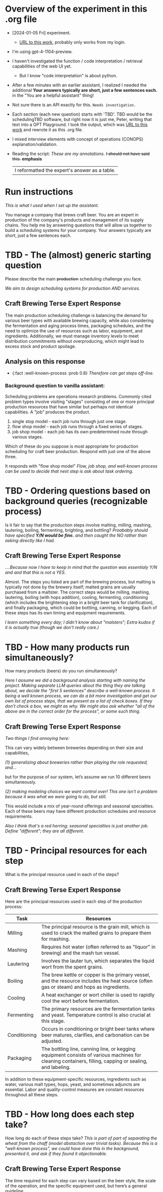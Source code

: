 * Overview of the experiment in this .org file
   * [2024-01-05 Fri] experiment.
     - [[https://platform.openai.com/playground?assistant=asst_rloUcbsn34Ctajed90ILdGBt&mode=assistant&thread=thread_VYDCgBTyJvpTeKNrMGS8CC0J][URL to this work]], probably only works from my login.
   * I'm using gpt-4-1104-preview.
   * I haven't investigated the  function / code interpretation / retrieval capabilities of the web UI yet.
     - But I know "code interpretation" is about python.
   * After a few minutes with an earlier assistant, I realized I needed the additional *Your answers typically are short, just a few sentences each.*
     in the "You are a helpful assistant" thing!
   * Not sure there is an API exactly for this. =Needs investigation.=
   * Each section (each new question) starts with 'TBD'. TBD would be the schedulingTBD software, but right now it is just me, Peter,
     writing that text into a GPT Playground. I took the output, which was [[https://platform.openai.com/playground?assistant=asst_rloUcbsn34Ctajed90ILdGBt&mode=assistant&thread=thread_VYDCgBTyJvpTeKNrMGS8CC0J][URL to this work]] and rewrote it as this .org file.
   * I mixed interview elements with concept of operations (CONOPS) explanation/validation.
   * Reading the script: /These are my annotations./  +I should not have said this.+ *emphasis*
     | I reformatted the expert's answer as a table.    |

* Run instructions
/This is what I used when I set up the assistant./

You manage a company that brews craft beer. You are an expert in production of the company's products and management of its supply chains.
You help me by answering questions that will allow us together to build a scheduling systems for your company.
Your answers typically are short, just a few sentences each.

* TBD - The (almost) generic starting question
Please describe the main +production+ scheduling challenge you face.

/We aim to design scheduling systems for production AND services./

** Craft Brewing Terse Expert Response
The main production scheduling challenge is balancing the demand for various beer types with available brewing capacity,
while also considering the fermentation and aging process times, packaging schedules, and the need to optimize the use of resources
such as labor, equipment, and ingredients.
Additionally, we must manage inventory levels to meet distribution commitments without overproducing, which might lead to excess stock and product spoilage.
** Analysis on this response
  * {:fact :well-known-process :prob 0.8} /Therefore can get steps off-line./
*** Background question to vanilla assistant:
Scheduling problems are operations research problems.
Commonly cited problem types involve visiting "stages" consisting of one or more principal production resources that have similar but perhaps not identical capabilities.
A "job" produces the product.

1) single stop model - each job runs through just one stage.
2) flow shop model - each job runs through a fixed series of stages.
3) job shop model - each job has its own predetermined route through various stages.

Which of these do you suppose is most appropriate for production scheduling for craft beer production. Respond with just one of the above three.

It responds with "flow shop model" /Flow, job shop, and well-known process can be used to decide that next step is ask about task ordering./

* TBD - Ordering questions based on background queries (recognizable process)
Is it fair to say that the production steps involve malting, milling, mashing, lautering, boiling, fermenting, brighting, and bottling?
/Proabably should have specified *Y/N would be fine.* and then caught the NO rather than asking directly like I had./

** Craft Brewing Terse Expert Response
/....Because now I have to keep in mind that the question was essentialy Y/N and and that this is not a YES./

Almost.
The steps you listed are part of the brewing process, but malting is typically not done by the brewery itself; malted grains are usually purchased from a maltster.
The correct steps would be milling, mashing, lautering, boiling (with hops addition), cooling, fermenting, conditioning
(which includes the brightening step in a bright beer tank for clarification), and finally packaging, which could be
bottling, canning, or kegging. Each of these steps has its own timing and equipment requirements.

/I learn something every day; I didn't know about "malsters"; Extra kudos if it is actually true (though we don't really care.)/

* TBD - How many products run simultaneously?
How many products (beers) do you run simultaneously?

 /Here I assume we did a background analysis starting with naming the project./
 /Making separate LLM queries about the thing they are talking about, we decide the "first 5 sentences" describe a well-known process./
 /It being a well known process, we can do a bit more investigation and get our own list of process steps, that we present as a list/
 /of check boxes. If they don't check a box, we might as why./
 /We might also ask whether "all of the above are in the correct order for the process", or some such thing./

** Craft Brewing Terse Expert Response
/Two things I find annoying here:/

This can vary widely between breweries depending on their size and capabilities,

/(1) generalizing about breweries rather than playing the role requested, and.../

but for the purpose of our system, let’s assume we run 10 different beers simultaneously.

/(2) making modeling choices we want control over! This one isn't a problem because it was what we were going to do, but still./

This would include a mix of year-round offerings and seasonal specialties.
Each of these beers may have different production schedules and resource requirements.

/Also I think that's a red herring; seasonal specialties is just another job. Define "different"; they are all different./



* TBD - Principal resources for each step
What is the principal resource used in each of the steps?

** Craft Brewing Terse Expert Response
Here are the principal resources used in each step of the production process:

 | Task         | Resources                                                                                                                                              |
 |--------------+--------------------------------------------------------------------------------------------------------------------------------------------------------|
 | Milling      | The principal resource is the grain mill, which is used to crack the malted grains to prepare them for mashing.                                        |
 | Mashing      | Requires hot water (often referred to as "liquor" in brewing) and the mash tun vessel.                                                                 |
 | Lautering    | Involves the lauter tun, which separates the liquid wort from the spent grains.                                                                        |
 | Boiling      | The brew kettle or copper is the primary vessel, and the resource includes the heat source (often gas or steam) and hops as ingredients.               |
 | Cooling      | A heat exchanger or wort chiller is used to rapidly cool the wort before fermentation.                                                                 |
 | Fermenting   | The primary resources are the fermentation tanks and yeast. Temperature control is also crucial at this stage.                                         |
 | Conditioning | Occurs in conditioning or bright beer tanks where beer matures, clarifies, and carbonation can be adjusted.                                            |
 | Packaging    | The bottling line, canning line, or kegging equipment consists of various machines for cleaning containers, filling, capping or sealing, and labeling. |

 In addition to these equipment-specific resources, ingredients such as water, various malt types, hops,
 yeast, and sometimes adjuncts are essential. Labor and quality-control measures are constant resources throughout all these steps.

* TBD - How long does each step take?
How long do each of these steps take?
/This is part of part of separating the wheat from the chaff (model abstaction over trivial tasks)./
/Because this is a "well-known process", we could have done this in the background, presented it, and ask if they found it objectionable./

** Craft Brewing Terse Expert Response
The time required for each step can vary based on the beer style, the scale of the operation, and the specific equipment used, but here’s a general guideline

 | Task         | Duration                                                                                                                             |
 |--------------+--------------------------------------------------------------------------------------------------------------------------------------|
 | Milling      | Approximately 30 minutes to 1 hour.                                                                                                  |
 | Mashing      | Usually around 1 to 2 hours.                                                                                                         |
 | Lautering    | This can take 1 to 2 hours for the runoff and sparge process.                                                                        |
 | Boiling      | Typically lasts around 1 hour, although some styles may require longer boils.                                                        |
 | Cooling      | Roughly 30 minutes to bring the wort down to yeast pitching temperatures.                                                            |
 | Fermenting   | This phase varies the most, from a few days for some ales, to several weeks for lagers.                                              |
 | Conditioning | Again, highly variable, from a couple of weeks for many ales, to several months for lagers or complex beers like barrel-aged stouts. |
 | Packaging    | Depending on the system, it can range from a few hours to a full day.                                                                |

It's important to note that there will be additional time for setup, transitions, and cleaning between batches.
Moreover, there can be overlapping processes, such as brewing a new batch while another is fermenting.

* TBD - One product at a time?
There is just one product type flowing through each of these steps at a time, right?

/Maybe I shouldn't have asked this until after the next question, which flows better with the previous question about task times./

** Craft Brewing Terse Expert Response
In most small to medium-sized breweries, typically only one beer type is produced through each of the main brewing stages at a time due to equipment and space limitations.
However, there can be multiple batches at different stages of production simultaneously.
For instance, a new batch could be mashing while another is fermenting and yet another is being packaged.
Larger breweries might have multiple lines and equipment to handle several brews at once, but this is less common for craft breweries.

* TBD - Ask whether we can treat some separate task as one task, name it.
By a wide margin, the lengthy steps are fermenting and conditioning.
As a first attempt at specifying a scheduling system for your operations, would it be okay if
we consider the first few steps (milling, mashing, lautering, boiling, and cooling) as one big step called "preparation"? (Just a Y/N answer would be fine.)

** Craft Brewing Terse Expert Response
Yes.

* TBD - I ask a Y/N (about WIP) and get a No.
/By convention, "yes" means the planner is on a good plan....Oops!/
/This is another plan step/

+It sounds to me+  that your processes do not have a place to store work-in-process product.
The product must go from one step to the next. Is that correct? (Just a Y/N answer would be fine.)

/Re: +It sounds to me+, we won't anthropomorphize like this! My mistake./

** Craft Brewing Terse Expert Response
No.

* TBD - Okay, why did you say no? *Best part of this scenario!*
Okay. Why did you say no?

** Craft Brewing Terse Expert Response
/Generally speaking, this exchanges provides the hardest challenge of the experiment./
/Specifically, TBD's planner (not really it is just me) is on a task to eliminate the possibility of buffered WIP from its model of the production mechanism and/
/the expert seems to be objecting./

I said "No" because there are stages in the brewing process where the product can be stored temporarily before moving on to the next stage.
The most notable are post-boiling and pre-fermentation, where wort can be held in a hot liquor tank if necessary, and post-fermentation,
where beer can be stored in conditioning tanks before it moves to packaging.
Additionally, there can be temporary storage for the wort between lautering and boiling if scheduling demands it,
though this is less ideal due to the risk of infection and quality loss.

/I did some background investigation on this and learned two things:/
/(1) Despite the name, the hot liquor tank is used to hold hot water and sometimes a coil circulating wort for heat exchange./
/(2) Surfing around, I've found that the use of the tank as suggested here isn't very common./
/The principal problem we have here, I think, is that the HLT has not yet been mentioned; it isn't among the principal resources enumerated./

/Sometimes a "machine" can serve as buffer space. This is typically described as "block after service" (BAS) discipline./
/Further, there are products where there is no such thing as "just sitting there, waiting for service". Biotech manufacturing has many examples./

/I think at this point we'd have a mechanistic description of the system./
/That description doesn't mention a HLT because the HLT is an ancillary resource used in a few steps./
/Storage in the conditioning tank is BAS, which means it is a no-op./
/I think a fact asserting that the system has buffer space for WIP would have above 0.5 probability owing to this exchange./
/But no elements of the model of the resources would be buffers primarily./

/More generally, if things like this can't be reconciled, the planner might have to backtrack and repair some of its knowledge./
/The reconciliation requires general domain knowledge, plus knowledge of the production mechanism that we've inferred thus far./

* TBD - Resolution of the 1st exception raised by the expert
Is it okay if we consider storage in the hot liquor tank part of the preparation step we talked about? (Y/N would be fine.)
/If this comes up again, it will be owing to the user mentioning it again, after first MiniZinc implementation./

** Craft Brewing Terse Expert Response
Yes.

* TBD - Resolution of the 2nd exception raised by the expert
Likewise could we consider storage in the conditioning tank part of the conditioning step? (Y/N would be fine.)

/This will just happen. The product will sit in the tank until you can package it./

** Craft Brewing Terse Expert Response
Yes.

* TBD - Contribute to CONOPS presentation
Okay, then for a first pass at our scheduling system,
I'd like to suggest that we schedule simultaneous batches through preparation, fermentation, conditioning and packaging.
Does that sound about right to you? (Y/N would be fine.)

** Craft Brewing Terse Expert Response
Yes.

* TBD - How many actual resources?
Great! You said earlier that you could run about 10 products simultaneously.
So that suggests a certain number of principal resources for preparation, fermenting, conditioning, and packaging.
How many of each of those resource do you actually have?

** Craft Brewing Terse Expert Response
The specific number of resources would depend on our actual facility size and production capacity, but for the sake of this example, let's define it as follows:

/There you go again...Get real!/

Preparation: We might have 2 brewhouses for the preparation step.
Fermenting: We could have around 20 fermentation tanks, allowing for different beers and fermentation times.
Conditioning: Similar to fermentation, we may have 20 conditioning tanks, which also allows for scheduling flexibility.
Packaging: We would typically have 1 packaging line that can be adjusted for bottling, canning, or kegging.
This setup assumes that while we may run 10 different beers, we can have multiple batches of the same beer at different stages.
It's also important to balance tank utilization to ensure continuous production.

* TBD - Batch sizes equal?
Are all your batches the same size?

** Craft Brewing Terse Expert Response
In a real-world scenario, batch sizes can vary due to different equipment capacities, product demand, and beer styles.
However, for simplicity in scheduling, let's assume that all of our batches are of the same size,
which aligns with a standardized production approach that many breweries adopt for consistency and efficiency.

* TBD - Fermentation tanks all equal size?
Are all your fermentation tanks the same size?

** Craft Brewing Terse Expert Response
For the sake of simplicity and uniformity in our scheduling system, let's assume that all fermentation tanks are the same size,
allowing any batch to be fermented in any tank without capacity issues.
This is a common scenario for many craft breweries, although in reality, there might be variations.

* TBD - Willing to create a hypothetical demand scenario?
Does it make sense to you (in your business) for us to create a hypothetical demand scenario for your beer products?
We will use it to illustrate how the scheduling system works. (A simple Y/N would be fine.)

** Craft Brewing Terse Expert Response
Yes.

* TBD - Request for demand schedule
Great! Provide me with such a demand schedule, naming the product, quantity and date the product is due.

 /Note: Any place where we ask for table oriented-data, we ought allow them to fill it out on-line, or upload a table./
 /We'd display an example table./

** Craft Brewing Terse Expert Response
Here's a hypothetical demand schedule for our craft beer products:

 | Product              | Quantity    | Due date      |
 |----------------------+-------------+---------------|
 | Amber Ale            | 5000 Liters | May 5, 2023   |
 | IPA (India Pale Ale) | 6000 Liters | May 12, 2023  |
 | Stout                | 3000 Liters | May 19, 2023  |
 | Pilsner              | 4000 Liters | May 26, 2023  |
 | Wheat Beer           | 4500 Liters | June 2, 2023  |
 | Session IPA          | 3500 Liters | June 9, 2023  |
 | Saison               | 2000 Liters | June 16, 2023 |
 | Pale Ale             | 5500 Liters | June 23, 2023 |
 | Porter               | 2500 Liters | June 30, 2023 |
 | Belgian Ale          | 4000 Liters | July 7, 2023  |


This demand schedule is simplified and does not take into account the complexity of managing a dynamic brewing schedule that may include re-brews,
seasonal beers, and variable processing times.

* TBD - Tank capacity differences
 /Here I'm using the word hypothetical in ways I wouldn't bother with a human./
 
Great! However, I see that you only need 2000 Liters of Saisson, yet 6000 Liters of IPA (India Pale Ale).
Do all your (hypothetical) conditioning and fermenting tanks accommodate 6000 Liters, or do we have to split these up into batches?

** Craft Brewing Terse Expert Response
For the purposes of this scheduling system, if we’re assuming that all of our tanks are the same size and all batches are of the same size,
then it would be logical to design them to accommodate the maximum typical batch size.
In this case, if we often produce batches of 6000 liters, all the conditioning and fermentation tanks should be able to hold at least this amount.

However, if the tanks are smaller or if variety in batch sizes is common in our brewery, then we would need to split larger batches into multiple tanks or brew them in several runs. For the sake of continuity in our hypothetical scenario, let's say all tanks accommodate 6000 liters, and demand for products less than the tank size would simply mean the tank wouldn't be filled to capacity.

* TBD - One-to-one demand schedule item to job?
Is it okay then that we assume for now that there is a one-to-one correspondence between each item in the demand schedule and a batch?
That is, we schedule batches. (A Y/N would be fine.)

** Craft Brewing Terse Expert Response
Yes.

* TBD - Can you guess what is missing?
Great! But before we can create a hypothetical production +schedule+ /I should have said 'scheduling system' here/ for the hypothetical demand schedule
on the hypothetical resources you described, there is a bit more information we'll need to specify. Can you guess what that is?

 /I'm just playing around here, but I like the response! POWERFUL!/
 /Of course, knowing what is missing is going to be our job. Analyze what we've collected through the interview so far./

** Craft Brewing Terse Expert Response
To create an accurate production schedule, we would need the lead time for each production step
(preparation, fermentation, conditioning, and packaging), /Note that it is using my recommendations task names just fine./
the availability of resources (like preparation area, tanks, and packaging lines), and the potential for overlap in production stages.
We also need to consider cleaning times between batches and any maintenance schedules for the equipment.
Additionally, understanding the shelf life of the products and any required lead time for distribution and sales would also be crucial.

* TBD - Instructions for data about running jobs
Great. To get started on this, pretend that there are products occupying some of the resources you have for preparation,
fermentation, conditioning and packaging.
For each such product, tell me
(1) when it started use of a resource
(2) how much longer you expect it will occupy that resource and
(3) how much time you expect it to occupy each downstream resource in its process plan.
In doing this, make up resource names like brightTank3 and fermentationTank7, etc.

** Craft Brewing Terse Expert Response
Let's create a scenario with products currently in process using a variety of resources: /Yes it really said this./

Product: Farmhouse Ale Resource:
Preparation Area 1
Started: April 12, 2023
Occupancy Duration Remaining: 6 hours
Expected Time in FermentationTank5: 14 days
Expected Time in ConditioningTank4: 21 days
Expected Time in Packaging: 1 day

Product: Chocolate Stout
Resource: FermentationTank7
Started: April 4, 2023
Occupancy Duration Remaining: 3 days
Expected Time in ConditioningTank6: 28 days
Expected Time in Packaging: 1 day

Product: Citrus IPA
Resource: ConditioningTank2
Started: March 28, 2023
Occupancy Duration Remaining: 7 days
Expected Time in Packaging: 1 day

Product: Honey Brown Lager
Resource: Packaging Line
Started: April 15, 2023, 09:00 AM
Occupancy Duration Remaining: 4 hours (presumably finished the same day)

The process schedule for each product considers the next available resource for each stage.
Also, keep in mind that there will be turnaround times for cleaning and setup when moving from one stage to the next.

* TBD - Ask for task times for the new jobs
Super. Now provide processing times for preparation, fermenting, conditioning, and packaging for the 10 products in the demand schedule you provided earlier.

** Craft Brewing Terse Expert Response
Below are the processing times for preparation, fermenting, conditioning, and packaging for the 10 products in the demand schedule:

Amber Ale
Preparation: 8 hours
Fermenting: 14 days
Conditioning: 10 days
Packaging: 1 day

IPA (India Pale Ale)
Preparation: 8 hours
Fermenting: 7 days
Conditioning: 14 days
Packaging: 1 day

Stout
Preparation: 8 hours
Fermenting: 21 days
Conditioning: 28 days
Packaging: 1 day

Pilsner
Preparation: 8 hours
Fermenting: 14 days
Conditioning: 30 days (to ensure a crisp profile)
Packaging: 1 day

Wheat Beer
Preparation: 8 hours
Fermenting: 10 days
Conditioning: 14 days
Packaging: 1 day

Session IPA
Preparation: 8 hours
Fermenting: 7 days
Conditioning: 10 days
Packaging: 1 day

Saison
Preparation: 8 hours
Fermenting: 14 days
Conditioning: 21 days
Packaging: 1 day

Pale Ale
Preparation: 8 hours
Fermenting: 7 days
Conditioning: 14 days
Packaging: 1 day

Porter
Preparation: 8 hours
Fermenting: 14 days
Conditioning: 21 days
Packaging: 1 day

Belgian Ale
Preparation: 8 hours
Fermenting: 21 days
Conditioning: 28 days
Packaging: 1 day

These times are hypothetical and can vary based on recipe specifics, yeast performance, beer style, and other factors.
Packaging duration is estimated for a full day to account for setup, potential delays, and changeovers if applicable.

* TBD - More CONOPS presentation
Super.
The first draft of the scheduling system we will build together will schedule product so that the product finishes the last step of the
production process (packaging) a few days before it is to be shipped to customers.
You will be able to specify for each product how many days before shipment you will want it to be ready. Does all of this sound okay to you?

** Craft Brewing Terse Expert Response
Yes, this approach sounds reasonable.
It allows for a buffer period to handle any unforeseen delays in production and ensures that the product is ready for distribution in a timely manner.
This can also provide additional time for the product to settle post-packaging and for organizing logistics for shipment.

Enter your message...

* Summary Thoughts
  * This experiment only depicts
    1) requirements elicitation,
    2) some hints at the production mechanism being inferred,
    3) a suggestion about what the objective function is, and
    4) some contribution to a concept of operations presentation to validate our approach with the user.
  * That said, my intuition suggests that's the hardest part.
  * I'm fairly confident I can generate MiniZinc with what we've collected.
  * I'll use this for a foray into implementing the code, which is looking more and more like an
    HTN planner paired with "value of information" (VoI) assessment for plan search.
    - I'll use my ExplainLib code for VoI.
    - I've used SHOP for HTN planning before and I've implemented its planning language in a datalog DB recently.
      + I'll keep the language but role my own planner using some libraries and the implemented planning language.
